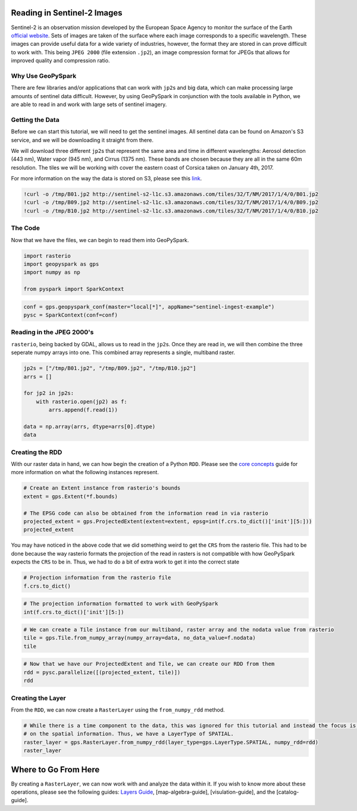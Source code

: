 
Reading in Sentinel-2 Images
============================

Sentinel-2 is an observation mission developed by the European Space
Agency to monitor the surface of the Earth `official
website <http://www.esa.int/Our_Activities/Observing_the_Earth/Copernicus/Sentinel-2>`__.
Sets of images are taken of the surface where each image corresponds to
a specific wavelength. These images can provide useful data for a wide
variety of industries, however, the format they are stored in can prove
difficult to work with. This being ``JPEG 2000`` (file extension
``.jp2``), an image compression format for JPEGs that allows for
improved quality and compression ratio.

Why Use GeoPySpark
------------------

There are few libraries and/or applications that can work with
``jp2``\ s and big data, which can make processing large amounts of
sentinel data difficult. However, by using GeoPySpark in conjunction
with the tools available in Python, we are able to read in and work with
large sets of sentinel imagery.

Getting the Data
----------------

Before we can start this tutorial, we will need to get the sentinel
images. All sentinel data can be found on Amazon's S3 service, and we
will be downloading it straight from there.

We will download three different ``jp2``\ s that represent the same area
and time in different wavelengths: Aerosol detection (443 nm), Water
vapor (945 nm), and Cirrus (1375 nm). These bands are chosen because
they are all in the same 60m resolution. The tiles we will be working
with cover the eastern coast of Corsica taken on January 4th, 2017.

For more information on the way the data is stored on S3, please see
this
`link <http://sentinel-pds.s3-website.eu-central-1.amazonaws.com/>`__.

.. code:: ipython3

    !curl -o /tmp/B01.jp2 http://sentinel-s2-l1c.s3.amazonaws.com/tiles/32/T/NM/2017/1/4/0/B01.jp2
    !curl -o /tmp/B09.jp2 http://sentinel-s2-l1c.s3.amazonaws.com/tiles/32/T/NM/2017/1/4/0/B09.jp2
    !curl -o /tmp/B10.jp2 http://sentinel-s2-l1c.s3.amazonaws.com/tiles/32/T/NM/2017/1/4/0/B10.jp2

The Code
--------

Now that we have the files, we can begin to read them into GeoPySpark.

.. code:: ipython3

    import rasterio
    import geopyspark as gps
    import numpy as np
    
    from pyspark import SparkContext

.. code:: ipython3

    conf = gps.geopyspark_conf(master="local[*]", appName="sentinel-ingest-example")
    pysc = SparkContext(conf=conf)

Reading in the JPEG 2000's
--------------------------

``rasterio``, being backed by GDAL, allows us to read in the ``jp2``\ s.
Once they are read in, we will then combine the three seperate numpy
arrays into one. This combined array represents a single, multiband
raster.

.. code:: ipython3

    jp2s = ["/tmp/B01.jp2", "/tmp/B09.jp2", "/tmp/B10.jp2"]
    arrs = []
    
    for jp2 in jp2s:
        with rasterio.open(jp2) as f:
            arrs.append(f.read(1))
    
    data = np.array(arrs, dtype=arrs[0].dtype)
    data

Creating the RDD
----------------

With our raster data in hand, we can how begin the creation of a Python
``RDD``. Please see the `core concepts <core-concepts.ipynb>`__ guide
for more information on what the following instances represent.

.. code:: ipython3

    # Create an Extent instance from rasterio's bounds
    extent = gps.Extent(*f.bounds)
    
    # The EPSG code can also be obtained from the information read in via rasterio
    projected_extent = gps.ProjectedExtent(extent=extent, epsg=int(f.crs.to_dict()['init'][5:]))
    projected_extent

You may have noticed in the above code that we did something weird to
get the ``CRS`` from the rasterio file. This had to be done because the
way rasterio formats the projection of the read in rasters is not
compatible with how GeoPySpark expects the ``CRS`` to be in. Thus, we
had to do a bit of extra work to get it into the correct state

.. code:: ipython3

    # Projection information from the rasterio file
    f.crs.to_dict()

.. code:: ipython3

    # The projection information formatted to work with GeoPySpark
    int(f.crs.to_dict()['init'][5:])

.. code:: ipython3

    # We can create a Tile instance from our multiband, raster array and the nodata value from rasterio
    tile = gps.Tile.from_numpy_array(numpy_array=data, no_data_value=f.nodata)
    tile

.. code:: ipython3

    # Now that we have our ProjectedExtent and Tile, we can create our RDD from them
    rdd = pysc.parallelize([(projected_extent, tile)])
    rdd

Creating the Layer
------------------

From the ``RDD``, we can now create a ``RasterLayer`` using the
``from_numpy_rdd`` method.

.. code:: ipython3

    # While there is a time component to the data, this was ignored for this tutorial and instead the focus is just
    # on the spatial information. Thus, we have a LayerType of SPATIAL.
    raster_layer = gps.RasterLayer.from_numpy_rdd(layer_type=gps.LayerType.SPATIAL, numpy_rdd=rdd)
    raster_layer

Where to Go From Here
=====================

By creating a ``RasterLayer``, we can now work with and analyze the data
within it. If you wish to know more about these operations, please see
the following guides: `Layers Guide <layers.ipynb>`__,
[map-algebra-guide], [visulation-guide], and the [catalog-guide].
